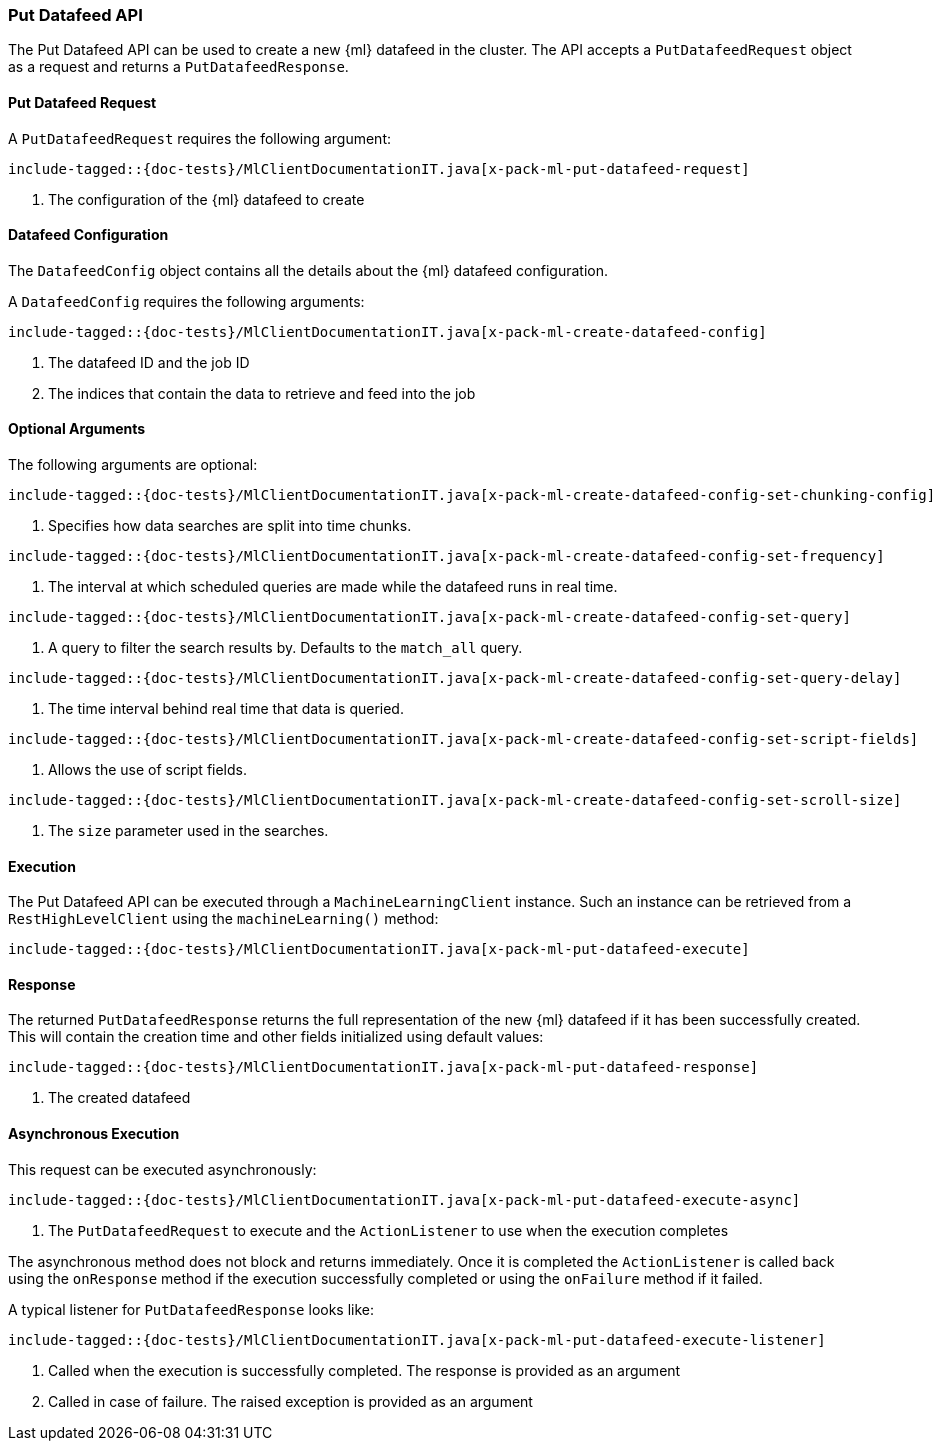 [[java-rest-high-x-pack-ml-put-datafeed]]
=== Put Datafeed API

The Put Datafeed API can be used to create a new {ml} datafeed
in the cluster. The API accepts a `PutDatafeedRequest` object
as a request and returns a `PutDatafeedResponse`.

[[java-rest-high-x-pack-ml-put-datafeed-request]]
==== Put Datafeed Request

A `PutDatafeedRequest` requires the following argument:

["source","java",subs="attributes,callouts,macros"]
--------------------------------------------------
include-tagged::{doc-tests}/MlClientDocumentationIT.java[x-pack-ml-put-datafeed-request]
--------------------------------------------------
<1> The configuration of the {ml} datafeed to create

[[java-rest-high-x-pack-ml-put-datafeed-config]]
==== Datafeed Configuration

The `DatafeedConfig` object contains all the details about the {ml} datafeed
configuration.

A `DatafeedConfig` requires the following arguments:

["source","java",subs="attributes,callouts,macros"]
--------------------------------------------------
include-tagged::{doc-tests}/MlClientDocumentationIT.java[x-pack-ml-create-datafeed-config]
--------------------------------------------------
<1> The datafeed ID and the job ID
<2> The indices that contain the data to retrieve and feed into the job

==== Optional Arguments
The following arguments are optional:

["source","java",subs="attributes,callouts,macros"]
--------------------------------------------------
include-tagged::{doc-tests}/MlClientDocumentationIT.java[x-pack-ml-create-datafeed-config-set-chunking-config]
--------------------------------------------------
<1> Specifies how data searches are split into time chunks.

["source","java",subs="attributes,callouts,macros"]
--------------------------------------------------
include-tagged::{doc-tests}/MlClientDocumentationIT.java[x-pack-ml-create-datafeed-config-set-frequency]
--------------------------------------------------
<1> The interval at which scheduled queries are made while the datafeed runs in real time.

["source","java",subs="attributes,callouts,macros"]
--------------------------------------------------
include-tagged::{doc-tests}/MlClientDocumentationIT.java[x-pack-ml-create-datafeed-config-set-query]
--------------------------------------------------
<1> A query to filter the search results by. Defaults to the `match_all` query.

["source","java",subs="attributes,callouts,macros"]
--------------------------------------------------
include-tagged::{doc-tests}/MlClientDocumentationIT.java[x-pack-ml-create-datafeed-config-set-query-delay]
--------------------------------------------------
<1> The time interval behind real time that data is queried.

["source","java",subs="attributes,callouts,macros"]
--------------------------------------------------
include-tagged::{doc-tests}/MlClientDocumentationIT.java[x-pack-ml-create-datafeed-config-set-script-fields]
--------------------------------------------------
<1> Allows the use of script fields.

["source","java",subs="attributes,callouts,macros"]
--------------------------------------------------
include-tagged::{doc-tests}/MlClientDocumentationIT.java[x-pack-ml-create-datafeed-config-set-scroll-size]
--------------------------------------------------
<1> The `size` parameter used in the searches.

[[java-rest-high-x-pack-ml-put-datafeed-execution]]
==== Execution

The Put Datafeed API can be executed through a `MachineLearningClient`
instance. Such an instance can be retrieved from a `RestHighLevelClient`
using the `machineLearning()` method:

["source","java",subs="attributes,callouts,macros"]
--------------------------------------------------
include-tagged::{doc-tests}/MlClientDocumentationIT.java[x-pack-ml-put-datafeed-execute]
--------------------------------------------------

[[java-rest-high-x-pack-ml-put-datafeed-response]]
==== Response

The returned `PutDatafeedResponse` returns the full representation of
the new {ml} datafeed if it has been successfully created. This will
contain the creation time and other fields initialized using
default values:

["source","java",subs="attributes,callouts,macros"]
--------------------------------------------------
include-tagged::{doc-tests}/MlClientDocumentationIT.java[x-pack-ml-put-datafeed-response]
--------------------------------------------------
<1> The created datafeed

[[java-rest-high-x-pack-ml-put-datafeed-async]]
==== Asynchronous Execution

This request can be executed asynchronously:

["source","java",subs="attributes,callouts,macros"]
--------------------------------------------------
include-tagged::{doc-tests}/MlClientDocumentationIT.java[x-pack-ml-put-datafeed-execute-async]
--------------------------------------------------
<1> The `PutDatafeedRequest` to execute and the `ActionListener` to use when
the execution completes

The asynchronous method does not block and returns immediately. Once it is
completed the `ActionListener` is called back using the `onResponse` method
if the execution successfully completed or using the `onFailure` method if
it failed.

A typical listener for `PutDatafeedResponse` looks like:

["source","java",subs="attributes,callouts,macros"]
--------------------------------------------------
include-tagged::{doc-tests}/MlClientDocumentationIT.java[x-pack-ml-put-datafeed-execute-listener]
--------------------------------------------------
<1> Called when the execution is successfully completed. The response is
provided as an argument
<2> Called in case of failure. The raised exception is provided as an argument
